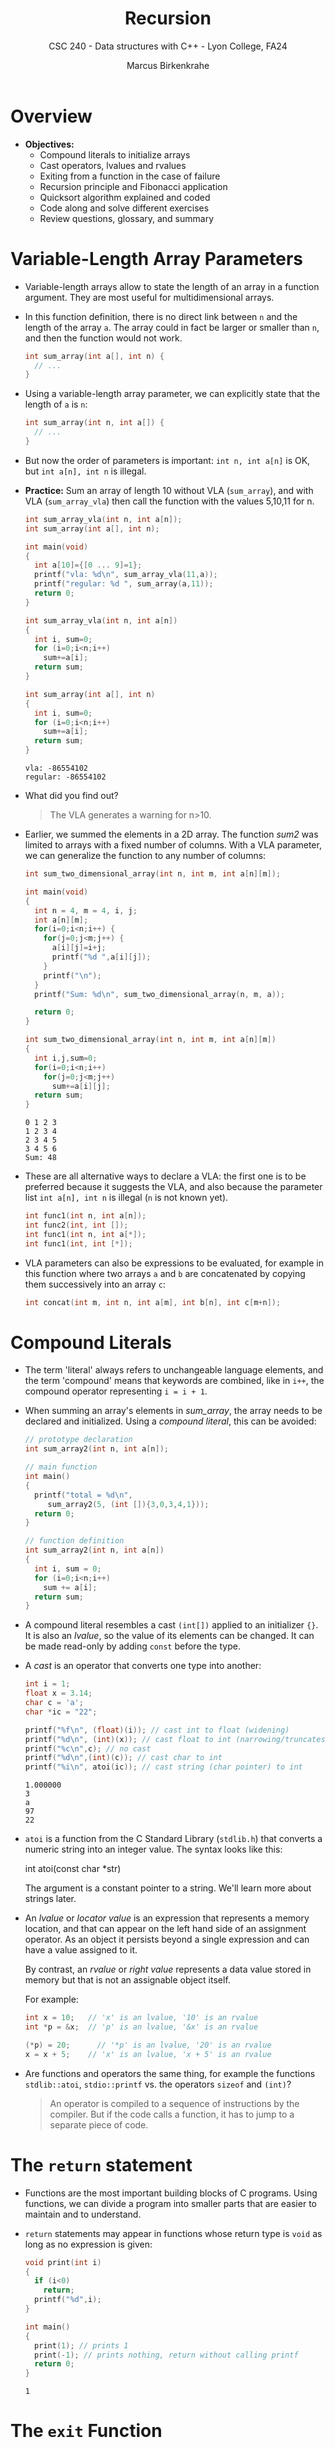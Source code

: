 #+TITLE: Recursion
#+AUTHOR: Marcus Birkenkrahe
#+SUBTITLE: CSC 240 - Data structures with C++ - Lyon College, FA24
#+STARTUP:overview hideblocks indent
#+OPTIONS: toc:1 num:2 ^:nil
#+PROPERTY: header-args:C++ :main yes :includes <iostream> :results output :exports both :noweb yes
#+PROPERTY: header-args:C :main yes :includes <stdio.h> :results output :exports both :noweb yes
* Overview

- *Objectives:*
  + Compound literals to initialize arrays
  + Cast operators, lvalues and rvalues
  + Exiting from a function in the case of failure
  + Recursion principle and Fibonacci application
  + Quicksort algorithm explained and coded
  + Code along and solve different exercises
  + Review questions, glossary, and summary

* Variable-Length Array Parameters

- Variable-length arrays allow to state the length of an array in a
  function argument. They are most useful for multidimensional arrays.

- In this function definition, there is no direct link between ~n~ and
  the length of the array ~a~. The array could in fact be larger or
  smaller than =n=, and then the function would not work.
  #+begin_src C :results none
    int sum_array(int a[], int n) {
      // ...
    }
  #+end_src

- Using a variable-length array parameter, we can explicitly state that
  the length of ~a~ is ~n~:
  #+begin_src C :results none
    int sum_array(int n, int a[]) {
      // ...
    }
  #+end_src

- But now the order of parameters is important: ~int n, int a[n]~ is OK,
  but ~int a[n], int n~ is illegal.

- *Practice:* Sum an array of length 10 without VLA (=sum_array=), and
  with VLA (=sum_array_vla=) then call the function with the values
  5,10,11 for n.
  #+begin_src C :main no :tangle vla.c
    int sum_array_vla(int n, int a[n]);
    int sum_array(int a[], int n);

    int main(void)
    {
      int a[10]={[0 ... 9]=1};
      printf("vla: %d\n", sum_array_vla(11,a));
      printf("regular: %d ", sum_array(a,11));
      return 0;
    }

    int sum_array_vla(int n, int a[n])
    {
      int i, sum=0;
      for (i=0;i<n;i++)
        sum+=a[i];
      return sum;
    }

    int sum_array(int a[], int n)
    {
      int i, sum=0;
      for (i=0;i<n;i++)
        sum+=a[i];
      return sum;
    }
  #+end_src

  #+RESULTS:
  : vla: -86554102
  : regular: -86554102

- What did you find out?
  #+begin_quote
  The VLA generates a warning for n>10.
  #+end_quote

- Earlier, we summed the elements in a 2D array. The function [[sum2]] was
  limited to arrays with a fixed number of columns. With a VLA
  parameter, we can generalize the function to any number of columns:
  #+begin_src C :main no
    int sum_two_dimensional_array(int n, int m, int a[n][m]);

    int main(void)
    {
      int n = 4, m = 4, i, j;
      int a[n][m];
      for(i=0;i<n;i++) {
        for(j=0;j<m;j++) {
          a[i][j]=i+j;
          printf("%d ",a[i][j]);
        }
        printf("\n");
      }
      printf("Sum: %d\n", sum_two_dimensional_array(n, m, a));

      return 0;
    }

    int sum_two_dimensional_array(int n, int m, int a[n][m])
    {
      int i,j,sum=0;
      for(i=0;i<n;i++)
        for(j=0;j<m;j++)
          sum+=a[i][j];
      return sum;
    }
  #+end_src

  #+RESULTS:
  : 0 1 2 3
  : 1 2 3 4
  : 2 3 4 5
  : 3 4 5 6
  : Sum: 48

- These are all alternative ways to declare a VLA: the first one is to
  be preferred because it suggests the VLA, and also because the
  parameter list =int a[n], int n= is illegal (=n= is not known yet).
  #+begin_src C
    int func1(int n, int a[n]);
    int func2(int, int []);
    int func1(int n, int a[*]);
    int func1(int, int [*]);
  #+end_src

- VLA parameters can also be expressions to be evaluated, for example
  in this function where two arrays =a= and =b= are concatenated by
  copying them successively into an array =c=:
  #+begin_src C
    int concat(int m, int n, int a[m], int b[n], int c[m+n]);
  #+end_src

* Compound Literals

- The term 'literal' always refers to unchangeable language elements,
  and the term 'compound' means that keywords are combined, like in
  =i++=, the compound operator representing =i = i + 1=.

- When summing an array's elements in [[sum_array]], the array needs to be
  declared and initialized. Using a /compound literal/, this can be
  avoided:
  #+name: sum_array2
  #+begin_src C :main no
    // prototype declaration
    int sum_array2(int n, int a[n]);

    // main function
    int main()
    {
      printf("total = %d\n",
         sum_array2(5, (int []){3,0,3,4,1}));
      return 0;
    }

    // function definition
    int sum_array2(int n, int a[n])
    {
      int i, sum = 0;
      for (i=0;i<n;i++)
        sum += a[i];
      return sum;
    }

  #+end_src

  #+RESULTS: sum_array2

- A compound literal resembles a cast =(int[])= applied to an
  initializer ={}=. It is also an /lvalue/, so the value of its elements
  can be changed. It can be made read-only by adding =const= before the
  type.

- A /cast/ is an operator that converts one type into another:
  #+begin_src C
    int i = 1;
    float x = 3.14;
    char c = 'a';
    char *ic = "22";

    printf("%f\n", (float)(i)); // cast int to float (widening)
    printf("%d\n", (int)(x)); // cast float to int (narrowing/truncates)
    printf("%c\n",c); // no cast
    printf("%d\n",(int)(c)); // cast char to int
    printf("%i\n", atoi(ic)); // cast string (char pointer) to int
  #+end_src

  #+RESULTS:
  : 1.000000
  : 3
  : a
  : 97
  : 22

- =atoi= is a function from the C Standard Library (=stdlib.h=) that
  converts a numeric string into an integer value. The syntax looks
  like this:
  #+begin_example C
    int atoi(const char *str)
  #+end_example
  The argument is a constant pointer to a string. We'll learn more
  about strings later.

- An /lvalue/ or /locator value/ is an expression that represents a memory
  location, and that can appear on the left hand side of an assignment
  operator. As an object it persists beyond a single expression and
  can have a value assigned to it.

  By contrast, an /rvalue/ or /right value/ represents a data value stored
  in memory but that is not an assignable object itself.

  For example:
  #+begin_src C
    int x = 10;   // 'x' is an lvalue, '10' is an rvalue
    int *p = &x;  // 'p' is an lvalue, '&x' is an rvalue

    (*p) = 20;      // '*p' is an lvalue, '20' is an rvalue
    x = x + 5;    // 'x' is an lvalue, 'x + 5' is an rvalue
  #+end_src

- Are functions and operators the same thing, for example the
  functions =stdlib::atoi=, =stdio::printf= vs. the operators =sizeof= and
  =(int)=?
  #+begin_quote
  An operator is compiled to a sequence of instructions by the
  compiler. But if the code calls a function, it has to jump to a
  separate piece of code.
  #+end_quote

* The =return= statement

- Functions are the most important building blocks of C
  programs. Using functions, we can divide a program into smaller
  parts that are easier to maintain and to understand.

- =return= statements may appear in functions whose return type is =void=
  as long as no expression is given:
  #+begin_src C :main no
    void print(int i)
    {
      if (i<0)
        return;
      printf("%d",i);
    }

    int main()
    {
      print(1); // prints 1
      print(-1); // prints nothing, return without calling printf
      return 0;
    }
  #+end_src

  #+RESULTS:
  : 1

* The =exit= Function

- The argument passed to =stdlib::exit= indicates the status at
  termination: =exit(0)= is normal termination =exit(1)= is failure, but
  you can use =exit(EXIT_SUCCESS)= or =exit(EXIT_FAILURE)=, two macros
  defined in =stdlib.h=.

- Exercise: define success as ~SUCCESS~ and failure as ~FAILURE~ and
  demonstrate their use with =exit= in a short program by comparing two
  numbers which you input via standard input.

  Input file
  #+begin_src bash :results output :exports both
    echo 300 200 > input
    cat input
  #+end_src

  #+RESULTS:
  : 300 200

  #+begin_src C :cmdline < input :main no
    #define FAILURE EXIT_FAILURE
    #define SUCCESS EXIT_SUCCESS

    int main() {
      // scan an integer
      int i,j;
      scanf("%d%d", &i, &j);
      // print 0 or 1 depending on input values
      printf("%d", i > j ? SUCCESS : FAILURE);
      return 0;
    }
  #+end_src

  #+RESULTS:
  : 0

- The expression in the =printf= argument resolves to:
  #+begin_example C
  if (i > j)
  {
    EXIT_SUCCESS; // return 0 for success and exit
  } else {
    EXIT_FAILURE  // return 1 for failure and exit
  }
  #+end_example

* Recursion

*The following is taken from Loudon, Algorithms in C (1999).*

- Recursion is a powerful principle that allows something to be
  defined in terms of smaller instances of itself.

- Recursion is a recurring principle in nature: think of the leaf of a
  fern - each sprig is a copy of the overall leaf.
  #+attr_html: :width 400px:
  [[../img/fern.jpg]]

- Another example is a snowflake (we'll get back to snowflakes when we
  introduce hash tables).
  #+attr_html: :width 400px:
  [[../img/snowflake.jpg]]

- In math and computing, a function is /recursive/ if it calls
  itself. Each successive call works on a more refined set of inputs,
  bringin us closer to the solution of a problem.

- Algorithmic applications of recursion include tree traversals, graph
  searches, and sorting.

- Example: computing the factorial n! = n \times (n-1) \times ... \times 1
  #+begin_src C :main no :tangle fact.c
    int factorial(int n)
    {
      if (n<=1)
        return 1; // abort
      else
        return n * factorial(n-1);
      // return n <= 1 ? 1 : n * factorial(n-1);
    }
    int main()
    {
      int n = 3;
      printf("The factorial of n = %d is %d\n", n, factorial(n));
      return 0;
    }
  #+end_src

  #+RESULTS:
  : The factorial of n = 3 is 6

- What happens for i = fact(3):
  #+begin_example
  call fact(3): 3 > 1
       call fact(2): 2 > 1
            call fact(1): 1 = 1 return 1
       return 2 * 1
  return 3 * 2 * 1 = 6
  #+end_example

- The first part of the recursive process is the "winding phase",
  ended by the "terminating condition". The second part is the
  "unwinding phase".

- *Exercise:* compute x^{n} using the formula x^{n} = x \times
  x^{n-1}. For example for x = 2, n = 3: 2^{3} = 2 \times 2^{3-1} = 2
  \times 2^{2} = 2 \times (2 \times 2^{2-1}) = 2 \times 2 \times 2 = 8
  #+begin_src C :main no :tangle power.c
    int power(int x, int n); // function declaration

    int main()  // main program
    {
      int x = 5; // number to be raised
      int n = 2; // power factor
      printf("%d^%d = %d\n", x, n, power(x,n));
      return 0;
    }

    int power(int x, int n)
    {
      if (n == 0)
        {
          return 1;
        }
      else
        {
          x =  x * power(x,n-1);
        }
    }
  #+end_src

  #+RESULTS:
  : 5^2 = 25

- What happens for x = 5, n = 3?
  #+begin_example
    call power(5,3) : 3 != 0
         call power(5,2) : 2 != 0
              call power(5,1) : 1 != 0
                   call power(5,0) : 0 == 0 return 1
              return 5 * 1 = 5
         return 5 * 5 = 25
    return 5 * 25 = 125
  #+end_example

- Here is the short version of both functions:

  #+begin_src C :main no :tangle fact.c
    int factorial(int n)
    {
      return n <= 1 ? 1 : n * factorial(n-1);
    }
    int main()
    {
      int n = 5;
      printf("The factorial of n = %d is %d\n", n, factorial(n));
      return 0;
    }
  #+end_src

  #+RESULTS:
  : The factorial of n = 5 is 120

  #+begin_src C :main no :tangle power.c
    int power(int x, int n); // function declaration

    int main()  // main program
    {
      int x = 5; // number to be raised
      int n = 3; // power factor
      printf("%d^%d = %d\n", x, n, power(x,n));
      return 0;
    }

    int power(int x, int n)
    {
      return n == 0 ? 1 : x * power(x,n-1);
    }
  #+end_src

  #+RESULTS:
  : 5^3 = 125

* The Quicksort Algorithms explained

- Recursion arises naturally in divide-and-conquer algorithms, in
  which a large problem is divided into smaller pieces that are then
  tackled by the same algorithm.

- A classic example is Quicksort to sort the elements of an array
  indexed from 1..n

  1. Choose a partitioning element, then arrange array so that
     elements 1...i-1 <= e <= i+1...n

  2. Sort elements 1...i-1 by using Quicksort recursively

  3. Sort elements i+1...n by using Quicksort recursively

- The first step of partitioning is critical to the method
  working. This algorithm is not particularly effective but easy to
  understand:

  1) To markers /low/ and /high/ keep track of array positions.

  2) Initially, /low/ points to the head, and /high/ to the tail.

  3) Copy the first element /e/ into a temporary location.

  4) Move /high/ across array from right to left until it points to an
     element that's smaller than /e/.

  5) Copy that element into the hole left by /e/ (that /low/ points to).

  6) Move /low/ from left to right looking for an element that's larger
     than /e/.

  7) Copy that element into the hole that /high/ points to.

  8) Continue process alternating /high/ and /low/ until they meet.

  9) Copy e into the hole that both /low/ and /high/ point at.

- Illustration with an array of seven integers:

  1. /low/ points to the first, /high/ to the last element.
     |-----+---+---+----+---+----+------|
     |  12 | 3 | 6 | 18 | 7 | 15 |   10 |
     |-----+---+---+----+---+----+------|
     | /low/ |   |   |    |   |    | /high/ |
     |-----+---+---+----+---+----+------|

  2. Copy /e/ = 12 elsewhere
     |-----+---+---+----+---+----+------|
     |     | 3 | 6 | 18 | 7 | 15 |   10 |
     |-----+---+---+----+---+----+------|
     | /low/ |   |   |    |   |    | /high/ |
     |-----+---+---+----+---+----+------|

  3. Compare /high/ element to e = 12. Since 10 < 12 it's on the wrong
     side of the array and is moved to the hole.
     |----+-----+---+----+---+----+------|
     | 10 |   3 | 6 | 18 | 7 | 15 |      |
     |----+-----+---+----+---+----+------|
     |    | /low/ |   |    |   |    | /high/ |
     |----+-----+---+----+---+----+------|

  4. /low/ points to 3 < 12, then 6 < 12, then 18 > 12, which is on the
     wrong side of the array: it is moved to the hole and /high/ is
     shifted to the left now.
     |----+---+-----+----+---+----+------|
     | 10 | 3 |   6 | 18 | 7 | 15 |      |
     |----+---+-----+----+---+----+------|
     |    |   | /low/ |    |   |    | /high/ |
     |----+---+-----+----+---+----+------|

     |----+---+---+-----+---+----+------|
     | 10 | 3 | 6 |  18 | 7 | 15 |      |
     |----+---+---+-----+---+----+------|
     |    |   |   | /low/ |   |    | /high/ |
     |----+---+---+-----+---+----+------|

     |----+---+---+-----+---+------+----|
     | 10 | 3 | 6 |     | 7 |   15 | 18 |
     |----+---+---+-----+---+------+----|
     |    |   |   | /low/ |   | /high/ |    |
     |----+---+---+-----+---+------+----|

  5. /high/ points to 15 > 12 (can stay), then to 7 < 12 which needs to
     be moved to the hole, then /low/ and /high/ point to the same hole,
     and /e/ = 12 is moved there:

     |----+---+---+-----+------+----+----|
     | 10 | 3 | 6 |     |    7 | 15 | 18 |
     |----+---+---+-----+------+----+----|
     |    |   |   | /low/ | /high/ |    |    |
     |----+---+---+-----+------+----+----|

     |----+---+---+---+----------+----+----|
     | 10 | 3 | 6 | 7 |          | 15 | 18 |
     |----+---+---+---+----------+----+----|
     |    |   |   |   | /low/ /high/ |    |    |
     |----+---+---+---+----------+----+----|

     |----+---+---+---+----+----+----|
     | 10 | 3 | 6 | 7 | *12* | 15 | 18 |
     |----+---+---+---+----+----+----|
     |    |   |   |   |    |    |    |
     |----+---+---+---+----+----+----|

  6. We've completed our objective for the first sorting process: all
     elements to the left of /e/ are less or equal than 12, all elements
     on the right are greater or equal than 12.

  7. Now we apply Quicksort recursively to sort the first (10,3,6,7)
     and the last partition (15,18).

* Quicksort Algorithm coded
** Problem

Use Quicksort to sort an array of integers.

** Input

Array {9,16,47,82,4,66,12,3,25,51}

** Output

Sorted array {3,4,9,12,16,25,47,51,66,82}.

** Code

The split is performed with a function ~split~, the sorting with a
function ~quicksort~. The input comes from a file ~input~ (see below):
#+begin_src C :main no :cmdline < input
  #define N 10

  // function declarations
  void quicksort(int a[], int low, int high);
  int split(int a[], int low, int high);

  // main function
  int main(void)
  {
    int a[N], i; // declare array, loop variable
    printf("Enter %d numbers to be sorted: \n", N);
    for (i=0;i<N;i++) {    // get input array
      scanf("%d",&a[i]);
      printf("%d ", a[i]);
    }
    quicksort(a, 0, N-1); // call quicksort
    puts("\nIn sorted order:");  // print result
    for (i=0;i<N;i++)
      printf("%d ", a[i]);
    puts("");
    return 0;
  }

  // quicksort with recursion
  void quicksort(int a[], int low, int high)
  {
    int middle;
    if (low >= high) return; // do nothing
    middle = split(a, low, high); // find partitioning element
    quicksort(a, low, middle-1); // move low to right
    quicksort(a, middle+1, high); // move high to left
  }
  // split to find the partitioning element
  int split(int a[], int low, int high)
  {
    int part_element = a[low]; // partition starting with lowest element

    for (;;) {  // forever
      while (low < high && part_element <= a[high]) // move high left
        high--;
      if (low >= high) break;
      a[low++] = a[high];

      while (low < high && a[low] <= part_element) // move low right
        low++;
      if (low >= high) break;
      a[high--] = a[low];
    } // end of forever loop

    a[high] = part_element;
    return high;
  }
#+end_src

#+RESULTS:
: Enter 10 numbers to be sorted:
: 9 16 47 82 4 66 12 3 25 51
: In sorted order:
: 3 4 9 12 16 25 47 51 66 82

#+begin_src bash :results output :exports both
  echo 9 16 47 82 4 66 12 3 25 51 > input
  cat input
#+end_src

#+RESULTS:
: 9 16 47 82 4 66 12 3 25 51

** Improvements

- Instead of taking the first element, it's more efficient to take the
  median of the first, the middle and the last element.

- It's possible to avoid the ~low<high~ tests in the =while= loops.

- For smaller arrays (< 25 elements), use a different method.

- It's actually more efficient if the recursion is removed.

- More details in algorithm books like Sedgewick's [[https://www.amazon.com/Algorithms-Parts-1-5-Bundle-Fundamentals/dp/0201756080][Algorithms in C]]
  (2001), and in CSC 245 Algorithms next term.

* Notes

- /Parameter/ and /argument/ can be used interchangeably. I prefer
  "argument" for the function call, and "parameter" for the function
  declaration and definition.

- C/C++ does not allow function definitions to be nested. Python and
  R, for example, allow nested function definitions:
  #+begin_src python :results output :session *Python* :python python3 :exports both
    def outer_function():
        print("This is the outer function.")

        def inner_function():
            print("This is the inner function.")

        # Call the inner function
        inner_function()

    # Call the outer function
    outer_function()
  #+end_src

  #+RESULTS:
  : This is the outer function.
  : This is the inner function.

  #+begin_src R :session *R* :results output
    outer_function <- function() {
      print("This is the outer function.")

      inner_function <- function() {
        print("This is the inner function.")
      }
      ## Call the inner function
      inner_function()
    }
    ## Call the outer function
    outer_function()
  #+end_src

  #+RESULTS:
  : [1] "This is the outer function."
  : [1] "This is the inner function."

- A function name that is not followed by parentheses is interpreted
  as a /pointer/ by the compiler.

- The names of parameters in the function prototype do not have to
  match the names given later in the function's definition.

- We bother with function prototypes because
  1) not all functions are being called from =main= so we'd have to
     watch their order carefully if they weren't declared at top.
  2) If two undeclared functions call each other, one of them will not
     have been defined yet.
  3) Once programs get larger, it is no longer feasible to put all
     functions in one file, and we need prototypes to tell the
     compiler about functions in other files.

- Functions with the same return type can be combined, for example
  #+begin_example
    void print_1(void), print_2(int n);
    double x, y, average(double a, double b);
  #+end_example

- If you specify a length for a 1 dim array parameter, the compiler
  ignores it. It cannot automatically check that arguments have
  that length (no added security), and it may be misleading:
  #+begin_example C
    double inner_product(double v[3], double w[3]);
  #+end_example

- Why can the first dimension in an array parameter be left
  unspecified but not the other dimensions?
  #+begin_quote
  - If ~a~ is a 1-dim array passed to a function, it decays to a
    pointer to the first element. When we write ~a[i]=0;~, the
    address of ~a[i]~ is computed by multiplying ~i~ by the size of an
    array element and adding the result to the pointed to
    address. This does not depend on the length of ~a~.
  - If ~a~ is 2-dim and we write ~a[i][j]=0;~ the compiler (1)
    multiplies ~i~ by the size of a single row of ~a~, (2) add the
    result to address of ~a~, (3) multiplies ~j~ by the size of an
    array element, and (4) adds the result to the address computed
    in (2). Only the size of a row in the array (number of columns)
    is needed at the start and must be declared, not the rows
    (first index).
  #+end_quote

- Is it legal for a function ~f1~ to call a function ~f2~ which then
  calls ~f1~?
  #+begin_quote
  Yes, this is just an indirect form of recursion but one must make
  sure that either of these functions eventually terminates!
  #+end_quote

* Review Questions

1. What is a "function prototype"? Give an example.
   #+begin_quote
   A function prototype is a declaration of a function ahead of
   =main=. The more specific it is, the better the compiler can prepare
   itself for the function's definition and call.
   #+end_quote
   #+begin_example C
     // declare function without arguments and with no return type that
     void hello_world(void);
   #+end_example

2. Why do we bother with prototyping functions?
   #+begin_quote
   1) We don't have to watch the order of function definitions if
      functions are called from outside of =main=
   2) If two undeclared functions call each other, one of them will
      not have declared yet.
   3) For large programs, when functions reside in header files, the
      compiler needs prototype information to properly link the code.
   #+end_quote

3. What is a function parameter?
   #+begin_quote
   A function parameter is a dummy value that represents a value to be
   supplied when the function is called.
   #+end_quote

4. What does "In C, function arguments are passed by value" mean?
   #+begin_quote
   C function arguments are passed by value in that each argument is
   evaluated and passed to the corresponding parameter.
   #+end_quote
   #+begin_example C
    main: f(5+2); // evaluate 5+2 and pass 7 to f
    f: f(int i); // assign 7 to i
   #+end_example

5. Are changes to function parameter values reflected by changes in
   the call argument?
   #+begin_quote
   No. The parameter value is a copy of the original argument
   value. Changed values need to be returned from the function to
   alter memory outside the function - unless you make the variable
   =static=, or pass reference arguments to pointer parameters.
   #+end_quote

6. How is an array =a[n]= normally passed to a function =f=?
   #+begin_quote
   The function call passes =a= and the length of =a=, =n=. The function
   parameters are =int a[], int n=.
   #+end_quote

7. What is a source of "memory leaks" when passing arrays to
   functions? What does the compiler have to say about this?
   #+begin_quote
   The compiler cannot check that we've passed the correct array
   length to the function. If we write to memory outside of the
   defined array, we cause a /memory leak/. This may lead to a
   /segmentation fault/ or /buffer overflow/ error later.
   #+end_quote

8. Which of these lines declares a variable-length array, and what's
   the point of such an array?
   #+begin_example C
   int func(int n, int a[n]);
   int func(int, int []);
   int func(int a[n], int n);
   int func(int a[], int n);
   #+end_example
   Answer:
   #+begin_quote
   The length of VLAs can be specified using a non-constant
   expression, and VLAs can also be parameters.
   #+end_quote
   #+begin_src C
     int func1(int n, int a[n]);
     int func2(int, int []);
     int func3(int a[n], int n); // not correct: n is not known yet
     int func4(int a[], int n); // not a VLA
   #+end_src
9. What's the meaning of 'compound literal', and what's an example?
   #+begin_quote
   A compound literal is composed of an array term and an initializer
   list - as a way to save declaring and initializing an array, for
   example for =f(int n, int a[n])=, the call in =main= could look like
   this: =f(5, (int []) {1,2,3,4,5})= to initialize =a[5]=.
   #+end_quote
10. What is a /cast/? Give an example.
    #+begin_quote
    If =int i=1;= is defined as =int=, it can be cast (widening) to a =float=
    with the =(float)= operator: =(float)(i=).
    #+end_quote

11. What does the =exit= function do? Give an example of its use.
    #+begin_quote
    The =exit= function terminates a program and returns a status code
    to the operating system. The status code indicates whether the
    program ended successfully or encountered an error.
    #+end_quote

    #+begin_example C
    #include <stdlib.h>

    int main() {
        int result = 1; // Assume some operation that returns 1 on failure

        if (result != 0) {
            printf("Operation failed.\n");
            exit(EXIT_FAILURE); // Exit with failure status
        }

        printf("Operation succeeded.\n");
        exit(EXIT_SUCCESS); // Exit with success status
    }
#+end_example

12. Describe the process of recursion. Give a short example.
    #+begin_quote
    Recursion is a process where a function calls itself directly or
    indirectly in order to solve a problem. Each call works on a
    smaller instance of the same problem, and the process typically
    includes a base case to terminate the recursive calls.
    #+end_quote

    #+begin_example C

    #include <stdio.h>

    int factorial(int n) {
        if (n <= 1)
            return 1;
        else
            return n * factorial(n - 1);
    }

    int main() {
        int num = 5;
        printf("Factorial of %d is %d\n", num, factorial(num));
        return 0;
    }
    #+end_example

13. What is Quicksort and how does it work?
    #+begin_quote
    Quicksort is a divide-and-conquer algorithm used to sort an array. It
    works by selecting a 'pivot' element and partitioning the array into
    two sub-arrays: one with elements less than the pivot and one with
    elements greater than the pivot. The process is recursively applied to
    the sub-arrays.
    #+end_quote

* Practice Exercises
** Function with errors

The following function, which computes the area of a triangle,
contains two errors. Locate the errors and show how to fix
them. (Hint: There are no errors in the formula.)
#+begin_example C
double triangle_area(double base, height)
double product;
{
  product = base * height;
  return product / 2;
}
#+end_example

** Write a function =check(x,y,n)=

*Write a function* =check(x,y,n)= that returns =1= if both =x= and =y= fall
between =0= and =n-1= inclusive, and =0= otherwise. Assume that =x,= =y=, and
=n= are all of type =int=.

*Input/Output*:
|  x |  y |  n | return |
|----+----+----+--------|
|  0 |  1 |  0 |      0 |
|  0 |  1 |  1 |      0 |
|  0 |  1 | -1 |      0 |
|  0 |  0 |  1 |      1 |
|  1 |  1 |  2 |      1 |
|  0 | -1 |  0 |      1 |

** Greatest Common Denominator
Write a function =gcd(m,n)= that calculates the greatest common divisor
of the integers =m= and =n= using Euclid's algorithm.

/Hint:/ The classic algorithm for computing the GCD, known as
Euclid's algorithm, goes as follows: Let =m= and =n= be variables
containing the two numbers. If =n= is 0, then stop: =m= contains the
GCD. Otherwise, compute the remainder when =m= is divided by =n=. Copy
=n= into =m= and copy the remainder into =n=. Then repeat the process
starting with testing whether =n= is =0=[fn:1].

You can use this program that does the job without a function:
#+begin_src C :tangle gcd.c :results none
  printf("Enter two integer numbers: ");
  int m, n, gcd;
  scanf("%d%d",&m,&n);
  printf("m = %d, n = %d",m,n);

  if (n==0) {
    gcd = m;
   } else if (m==0) {
    gcd = n;
   } else {
    while (m%n != 0) {
      gcd = m%n;
      m = n;
      n = gcd;
    }
   }
  printf("\nGCD = %d\n", gcd);
#+end_src

Testing:
#+begin_src bash :results output :exports both
  gcc gcd.c -o gcd
  echo 12 20 | ./gcd
#+end_src

#+RESULTS:
: Enter two integer numbers: m = 12, n = 20
: GCD = 4

* Programming assignments

1. Write functions that return the following values. (Assume that =a=
   and =n= are parameters where =a= is an array of =int= values and =n= is the
   length of the array.
   1) The largest element in =a=.
   2) The average of all elements in =a=.
   3) The number of positive elements in =a=.

2. Write the following function:
   #+begin_example C
     float compute_GPA(char grades [], int n);
   #+end_example
   The =grades= array will contain letter grades (=A=, =B=, =C=, =D=, or =F=m
   either upper-case or lower-case); =n= is the length of the array. The
   function should return the average of the grades (assume that =A=4=,
   =B=3=, =C=2=, =D=1=, and =F=0=).

   /Hint/: the =stdlib::toupper= function turns lower case characters into
   upper case characters.
   #+begin_src C
     #include <stdlib.h>
     printf("%c\n", toupper('a'));
   #+end_src

   #+RESULTS:
   : A

3. The following function finds the median of three numbers. Rewrite
   the function so that it has just one =return= statement:
   #+begin_src C :results none
     double median(double x, double y, double z)
     {
       if (x <= y)
         if (y <= y) return y;
         else if (x <= z) return z;
         else return x;
       if (z <= y) return y;
       if (x <= z) return x;
       return z;
     }
   #+end_src

4. Write a recursive version of the =gcd= function (see practice
   exercises) to find the greatest common denominator of two
   integers. Here's the strategy to use for computing =gcd(m,n)=: If =n=
   is 0, =return =m=. Otherwise, call =gcd= recursively, passing =n= as the
   first argument and =m % n= as the second.

   In the =example= block below, sketch what happens for m=12, n=28 when
   the function =gcd_r= is called
   #+begin_example
     call gcd_r(12,28) ...
          call gcd_r(...)...
     ...
   #+end_example

   Here is the =gcd= function with a =main= function and a shell block to
   test it (tangle =gcd.c= first):
   #+begin_src C :main no :tangle gcd.c :results none
     int gcd(int a, int b)
     {
       while (b != 0) {
         int temp = b;
         b = a % b;
         a = temp;
       }
       return a;
     }

     int main(void)
     {
       int m, n;
       scanf("%d%d",&m,&n);
       printf("GCD of %d and %d: %d\n",m,n,gcd(m,n));
       return 0;
     }
   #+end_src

   #+begin_src bash :results output :exports both
     gcc gcd.c -o gcd
     echo 12 28 | ./gcd
   #+end_src

   #+RESULTS:
   : GCD of 12 and 28: 4

* Glossary

| Term/Command            | Explanation                                                     |
|-------------------------|-----------------------------------------------------------------|
| =exit=                  | Function to terminate the program with a status code            |
| =EXIT_SUCCESS=          | Macro indicating successful program termination                 |
| =EXIT_FAILURE=          | Macro indicating unsuccessful program termination               |
| =atoi=                  | Function to convert a string to an integer                      |
| /lvalue/                | Expression representing a memory location, assignable           |
| /rvalue/                | Expression representing a data value, not assignable            |
| =malloc=                | Function to allocate memory dynamically                         |
| =free=                  | Function to deallocate dynamically allocated memory             |
| =while=                 | Loop statement to execute code as long as a condition is true   |
| =for=                   | Loop statement to execute code a fixed number of times          |
| =quicksort=             | Recursive function to sort an array using Quicksort algorithm   |
| =split=                 | Function to find the partitioning element in Quicksort          |
| /recursion/             | Principle of a function calling itself                          |
| /divide-and-conquer/    | Algorithm design paradigm dividing a problem into subproblems   |

* Summary

1. Recursion involves a function calling itself directly or
   indirectly, working on smaller instances of the same problem until
   a base case is reached.
2. Functions can be designed to operate on arrays by passing the array
   and its length as arguments.
3. Variable-length arrays (VLAs) allow the array size to be specified
   at runtime, providing flexibility for functions that handle arrays.
4. Compound literals enable array initialization directly within
   function calls, simplifying the code and avoiding separate
   declarations.
5. The return statement is used to exit a function and optionally
   return a value to the calling function.
6. The exit function terminates a program and returns a status code
   to the operating system, indicating success or failure.

* Footnotes

[fn:1]Euclid's algorithm is based on the fact that the GCD of
two numbers does not change if the larger number is replaced by its
difference with the smaller number. The instructions shortcuts
these steps, instead replacing the larger of the two numbers by its
remainder when divided by the smaller of the two. With this
version, the algorithm never requires more steps than five times
the number of digits (base 10) of the smaller integer
